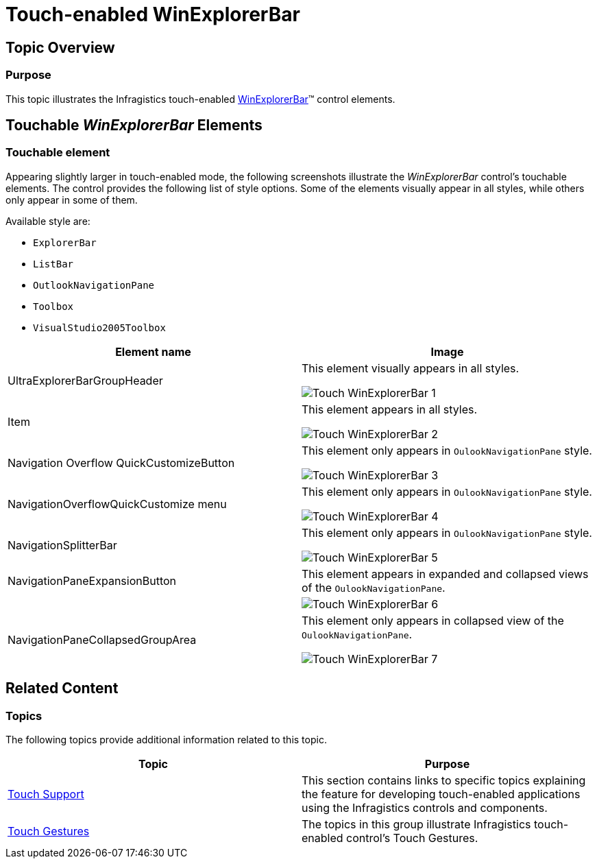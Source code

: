 ﻿////

|metadata|
{
    "name": "touch-enabled-winexplorerbar",
    "controlName": [],
    "tags": [],
    "guid": "abd70838-3ed0-4e28-b8b4-1de39fcb60db",  
    "buildFlags": [],
    "createdOn": "2013-09-15T23:56:18.1817345Z"
}
|metadata|
////

= Touch-enabled WinExplorerBar

== Topic Overview

=== Purpose

This topic illustrates the Infragistics touch-enabled link:{ApiPlatform}win.ultrawinexplorerbar{ApiVersion}~infragistics.win.ultrawinexplorerbar.ultraexplorerbar_members.html[WinExplorerBar]™ control elements.

== Touchable  _WinExplorerBar_   Elements

=== Touchable element

Appearing slightly larger in touch-enabled mode, the following screenshots illustrate the  _WinExplorerBar_   control’s touchable elements. The control provides the following list of style options. Some of the elements visually appear in all styles, while others only appear in some of them.

Available style are:

* `ExplorerBar`
* `ListBar`
* `OutlookNavigationPane`
* `Toolbox`
* `VisualStudio2005Toolbox`

[options="header", cols="a,a"]
|====
|Element name|Image

|UltraExplorerBarGroupHeader
|This element visually appears in all styles. 

image::images/Touch_WinExplorerBar_1.png[]

|Item
|This element appears in all styles. 

image::images/Touch_WinExplorerBar_2.png[]

|Navigation Overflow QuickCustomizeButton
|This element only appears in `OulookNavigationPane` style. 

image::images/Touch_WinExplorerBar_3.png[]

|NavigationOverflowQuickCustomize menu
|This element only appears in `OulookNavigationPane` style. 

image::images/Touch_WinExplorerBar_4.png[]

|NavigationSplitterBar
|This element only appears in `OulookNavigationPane` style. 

image::images/Touch_WinExplorerBar_5.png[]

|NavigationPaneExpansionButton
|This element appears in expanded and collapsed views of the `OulookNavigationPane`.

|
|image::images/Touch_WinExplorerBar_6.png[]

|NavigationPaneCollapsedGroupArea
|This element only appears in collapsed view of the `OulookNavigationPane`. 

image::images/Touch_WinExplorerBar_7.png[]

|====

== Related Content

=== Topics

The following topics provide additional information related to this topic.

[options="header", cols="a,a"]
|====
|Topic|Purpose

| link:wintouchprovider.html[Touch Support]
|This section contains links to specific topics explaining the feature for developing touch-enabled applications using the Infragistics controls and components.

| link:touch-gestures.html[Touch Gestures]
|The topics in this group illustrate Infragistics touch-enabled control’s Touch Gestures.

|====